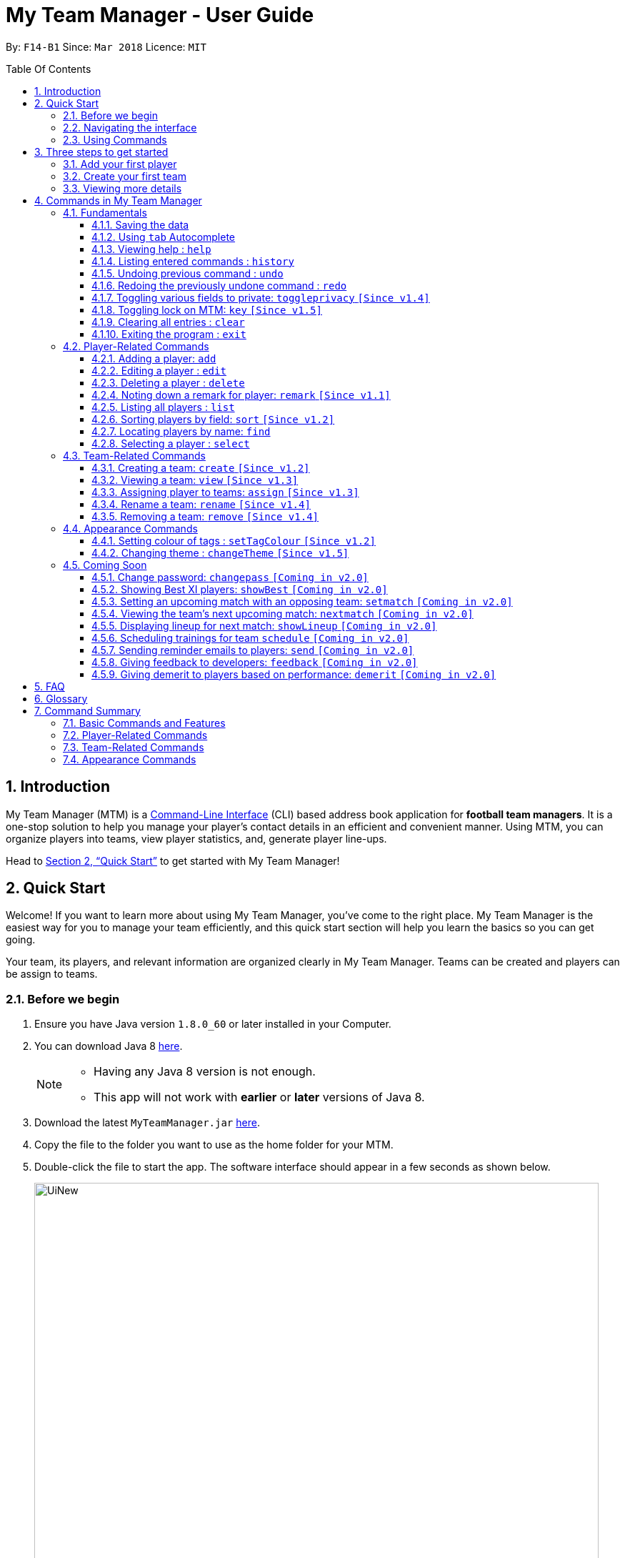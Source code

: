 = My Team Manager - User Guide
:toc:
:toc-title: Table Of Contents
:toclevels: 3
:toc-placement: preamble
:sectnums:
:imagesDir: images
:stylesDir: stylesheets
:xrefstyle: full
:experimental:
ifdef::env-github[]
:tip-caption: :bulb:
:note-caption: :information_source:
:important-caption: :white_check_mark:
endif::[]
:repoURL: https://github.com/CS2103JAN2018-F14-B1/main

By: `F14-B1`      Since: `Mar 2018`      Licence: `MIT`

// tag::introduction[]
== Introduction
My Team Manager (MTM) is a link:https://en.wikipedia.org/wiki/Command-line_interface[Command-Line Interface] (CLI) based address book application for *football team managers*.
It is a one-stop solution to help you manage your player's contact details in an efficient and convenient manner.
Using MTM, you can organize players into teams, view player statistics, and, generate player line-ups.

Head to <<Quick Start>> to get started with My Team Manager!

== Quick Start

Welcome! If you want to learn more about using My Team Manager, you've come to the right place. My Team Manager is the easiest
way for you to manage your team efficiently, and this quick start section will help you learn the basics so you can get going.

Your team, its players, and relevant information are organized clearly in My Team Manager. Teams can be created and
players can be assign to teams.

=== Before we begin

.  Ensure you have Java version `1.8.0_60` or later installed in your Computer.
.  You can download Java 8 link:http://www.oracle.com/technetwork/java/javase/downloads/jdk8-downloads-2133151.html[here].
+
[NOTE]
====
* Having any Java 8 version is not enough. +
* This app will not work with *earlier* or *later* versions of Java 8.
====
+
.  Download the latest `MyTeamManager.jar` link:{repoURL}/releases[here].
.  Copy the file to the folder you want to use as the home folder for your MTM.
.  Double-click the file to start the app. The software interface should appear in a few seconds as shown below.
+

image::UiNew.png[width="790"]

=== Navigating the interface

The figure below shows the different components in My Team Manager and the list below explains their purpose.

image::UIGuide.png[width="790"]

. *Command Box*: This is where you _key in the commands_ to use My Team Manager.
. *Display Box*: The display box _displays results_ to any command you input.
. *Team List* : This _displays the teams_ you have created in My Team Manager. +
* If a team is being viewed, it would be highlighted.
. *Details Panel*: This _displays details of the player_ that is currently selected. +
* Here, the player's _name_, _phone number_, _address_, _email_, _jersey number_ followed by _remarks_ are shown.
. *Systems Panel*: This displays information regarding modification to MTM's data.
* On the left, it displays the time and date when MTM is last updated.
* On the right, is the location of the data.
. *Player List*: This is the list of player cards. In each player card, +
* The player's _name_, _tags_, _team_, _rating_, followed by _position_ is displayed.
* The player's _avatar_ is also shown on the right column.

[[Using_Commands]]
=== Using Commands

.*Getting started with Commands*
****

====
* Words in `UPPER_CASE` are the parameters to be supplied by the user.
** An example in `add n/NAME`, `NAME` is a parameter which can be used as `add n/John Doe`.
* Fields that are in enclosed with `[ ]` are optional.
** An example, `n/NAME [t/TAG]`, can be used as, `n/John Doe t/friend`, or as, `n/John Doe`.
* Items with `…`​ after them can be used multiple times including zero times.
** In this example, `[t/TAG]...`, these parameters are valid, `t/friend`, `t/friend t/family`, and even `{nbsp}` (no parameter).
* Parameters can be entered in any order.
** For example, if the command specifies `n/NAME p/PHONE_NUMBER`, `p/PHONE_NUMBER n/NAME` is also acceptable.
====
****

.*The Use of Alias*
****

====
* Some commands have an alias that you can use to execute the command. This alias acts as a shortcut to execute the commands you want without typing the full command out.
** For example, you can type the alias `a` instead of the `add` command word to add a player into MTM.
====
****

.*Lookout for Tips, Notes, and Expected Outcomes*
****

====
TIP: This box give _tips_ that *might be useful*.

NOTE: This box _notes_ down *important details* regarding a feature.

IMPORTANT: This box will let you know the _outcome_ and what MTM should be *expected to do*.
====
****

Now that you are familiar with the interface and using commands, you are now ready to begin using My Team Manager!

== Three steps to get started

=== Add your first player

.  Add your first player, `Ronaldo` by typing the command `add n/Ronaldo e/Ronaldo@arsenal.com` in the command box and pressing kbd:[Enter] to execute it.

+
image::add.png[width="400"]
+

.  Your new player, `Ronaldo` should appear in the player list as shown in the white box above.

TIP: The `Add` command has additional optional parameters for you to include more information. For the full list,
refer to <<add, Adding a player>>.

=== Create your first team
Now that you have a player, let's explore teams. Teams allow you to manage and group your players together according to
the teams they belong to.

. Create your first team, `NUS` by typing the command `create NUS` in the command box and pressing kbd:[Enter] to execute it.
+
image::create.PNG[width="300"]
+
. Your new team, `NUS` should appear in the team list.
. You can now assign `Ronaldo` to `NUS` by typing the command `assign tm/NUS i/1` in the command box and pressing kbd:[Enter] to execute it.
- The Team List should now show NUS highlighted as shown in the white box labeled 1 above.
- `Ronaldo` 's player card should now show NUS in the team field as shown in the white box labeled 2 above.
- The player list shows only players assigned to the team `NUS`

=== Viewing more details

. View more details about a player, by entering `select` followed by the <<Index, `INDEX`>> of the player. For example, to view
`Ronaldo` 's details, enter `select 1`.
. The details panel should now show the player's details.
+
image::select.png[width="790"]
+
.  You may notice that there are fields that show `<UNSPECIFIED>`. These are optional fields that you can edit later on.
There are also many ways you can customize and add to My Team Manager. Here are a few ways to start:
.. <<edit, Editing a player>>
.. <<changeTheme, Changing MTM theme>>
.. <<setTagColour, Setting Tag Colour>>
.. <<toggleprivacy, Setting privacy>>
.. <<sort, Sorting players in the list>>

// end::introduction[]

== Commands in My Team Manager

Here you can find useful information regarding all the commands in My Team Manager.

If you are not familiar on how to use commands yet, you can refer to <<Using_Commands>>

=== Fundamentals

MTM provides tools that gives you the power to use MTM more efficiently and teach you how to navigate through MTM with ease.

Enter commands more quickly with <<autocomplete,kbd:[tab] autocomplete>>, get <<help,help>> or find out how to <<undo,undo>> and <<redo,redo>> commands.

You can also find information to secure your information in My Team Manger by <<togglePrivacy, toggling privacy>> or <<key,set a key to prevent tampering>>

==== Saving the data

There is no need to save anything manually as My Team Manager will save
any data entered directly to the hard drive.

// tag::autocomplete[]
[[autocomplete]]
==== Using kbd:[tab] Autocomplete

After typing in the first few characters of a command, pressing kbd:[tab] will fill in the rest of the item.

To view the parameters for a command, press tab after the whole command is typed in. Pressing tab again will remove the parameters.

[TIP]
You can use the autocompleted parameters as a template after viewing them.

Text will turn red if the input has no parameters or if no matching command exists.

If there are multiple possible commands for a given input, i.e. 'e' could be 'edit' or 'exit',
then a dropdown box will appear with the possible commands. These can be navigated using mouse or arrow keys. Press enter to select the desired command.
// end::autocomplete[]

[[help]]
==== Viewing help : `help`

Feeling lost? Not sure what to do? Don't worry, our friendly guide will help you! All you have to do is just type the `help` command, and you will get all the information you require.

Format: `help` +
Alias: kbd:[F1]

[[history]]
==== Listing entered commands : `history`

Have you been extensively using MTM and in the midst of entering more commands, you could not remember what commands you have entered? MTM allows you to look at all your past commands that you have entered in reverse chronological order.

Format: `history` +
Alias: `h`

[NOTE]
====
* Pressing the kbd:[&uarr;] and kbd:[&darr;] arrows will display the previous and next input respectively in the command box.
====

[IMPORTANT]
.*What to expect*
====
A list of your previously entered command will be shown to you.
====

// tag::undoredo[]
[[undo]]
==== Undoing previous command : `undo`

Have you entered a wrong command or might have accidentally entered the wrong values to the specified fields to a command? +

You don't have to worry, as MTM provides you with the command to undo most mistakes that you might have made. MTM will restore itself to the state before the previous command was executed.

Format: `undo` +
Alias: `u`

[NOTE]
====
* There are a few commands that can be undoable: commands that modify MTM's content that are related to players or teams.
** Player related commands: `add`, `delete`, `edit`, `clear`, `remark` +
** Team related commands: `create`, `assign`, `remove`, `rename`
====

[IMPORTANT]
.*What to expect*
====
Commands that are _undoAble_ will be reversed and MTM will be in the state before the command was executed.
====

[[redo]]
==== Redoing the previously undone command : `redo`
If you accidentally call the `undo` command too many times and need a way to quickly reverse that, MTM allows you to redo the most recent `undo` command.

Format: `redo` +
Alias: `r`

[IMPORTANT]
.*What to expect*
====
Previously executed `undo` command will be reversed and MTM will be in its previous state.
====
// end::undoredo[]

// tag::togglePrivacy[]
[[toggleprivacy]]
==== Toggling various fields to private: `toggleprivacy` `[Since v1.4]`

You can toggle the privacy of various fields of players in MTM.

Format: `toggleprivacy INDEX [p/] [e/] [r/] [ra/] [a/]` +
Alias: `tp`

[NOTE]
====
* Current version of `toggleprivacy` supports the field to be privated: +
** `p/`: PHONE, `e/`: EMAIL, `r/`: REMARK, `ra/`:RATING & `a/`: ADDRESS.
====

[IMPORTANT]
.*What to expect*
====
Privacy of field will be toggled between private or public. +
If Phone: `p/` of player at <<Index, `INDEX`>> 1 is private, running command: `tp 1 p/` would change phone field to public. +
Private fields are shown as <Private `FIELD`>.
====

Here are some examples on how you can use the `toggleprivacy` command:

* `tp 1 p/ ra/`

Toggles privacy of phone and rating of player at <<Index, `INDEX`>> 1.
// end::togglePrivacy[]

// tag::key[]
[[key]]
==== Toggling lock on MTM: `key` `[Since v1.5]`

You can toggle a lock on MTM to prevent unauthorised changes to your details in MTM. When MTM is in a locked state, functionality will be limited.

Format: `key PASSWORD` +
Alias: `k`

[NOTE]
====
* Current version of `key` uses a fixed default `PASSWORD`: *ilikesports*
====

[IMPORTANT]
.*What to expect*
====
When MTM is locked, only the following commands can be executed: +
`changeTheme`, `exit`, `find`, `help`, `key`, `list`, `sort` and `view`
====

Here are examples on how to use `key`:

* `key ilikesports`

If MTM is in a lock state, use this command to unlock it.


* `key ilikesports`

To lock MTM, use this command to lock.

// end::key[]

[[clear]]
==== Clearing all entries : `clear`

You can clear all entries from MTM with the 'clear' command.

Format: `clear` +
Alias: `c`

[[exit]]
==== Exiting the program : `exit`

You can exit the program by entering the 'exit' command.

Format: `exit`

=== Player-Related Commands

Here you can find commands to change your players and their information in My Team Manager +
such as <<add,adding a player>>, <<edit,editing a player>> or <<remark,adding a remark>>.
You can also find useful tools to <<find,find>> a player or <<sort,sort>> players in your list.

// tag::addplayer[]
[[add]]
==== Adding a player: `add`

This is the command that you will be using most frequently, especially when dealing with new players. You will be able to add new players with the details that you have obtained into MTM by using the `add` command.

Format: `add n/NAME e/EMAIL [tm/TEAM] [a/ADDRESS] [p/PHONE_NUMBER] [j/JERSEY_NUMBER] [ra/RATING] [po/POSITION] [av/AVATAR] [t/TAG]...` +
Alias: `a`

The table below explains the correct inputs for the parameters.

[width="80%",cols="1,2,2",options="header"]
|=========================================================
|Parameter |Input type |Example
|n/NAME |Player name | n/Ronaldo
|e/EMAIL |Player's email address | a/ronaldo@soccer.com
|tm/TEAM |Player's Team | tm/Real Madrid
|a/ADDRESS |Player's address| a/Blk 123 Bukit Batok St 21
|p/PHONE_NUMBER| Player's phone number| p/92343433
|j/JERSEY_NUMBER| Player's jersey number| j/17
|ra/RATING| Player's performance rating (From 1 to 5)| ra/5
|po/POSITION| Player's postion +
(1 for Striker, +
2 for Midfiled, +
3 for Defender, +
4 for Goalkeeper)| po/1
|av/AVATAR| Absolute filepath to player's avatar image file| av/C:\avatar.png (for Windows) av//User/username/path/to/image.jpg (for MacOS)
|t/TAG| Your tag for the player| t/Injured

|=========================================================

[NOTE]
====
* A player can only be added to an existing team.
* If you have not created the team yet, you can create one first using the <<Creating a team: `create` `[Since v1.2]`, `create`>> command.
====

[TIP]
A player can have any number of tags (including 0).

Output: The added player should appear in the player list panel.

Examples:

* `add n/Mo Salah e/mo@soccer.com`

Adds a player named `Mo Salah` with email `mo@soccer.com`.

* `add n/Ronaldo p/92331322 e/ronaldo@soccer.com a/Portugal tm/Real Madrid j/17 ra/5 po/1`

Adds a player named Ronaldo with phone number `92331322`, email `ronaldo@soccer.com`, address `Portugal`,
team `Real Madrid`, jersey number `17`, rating `5`, and position `1` corresponding to `Striker`.

[[edit]]
==== Editing a player : `edit`

If you made a mistake when adding a player, or if there's player information that needs updating, you may edit an existing player in MTM with the 'edit' command.

Format: `edit INDEX [n/NAME] [e/EMAIL] [tm/TEAM] [a/ADDRESS] [p/PHONE_NUMBER] [j/JERSEY_NUMBER] [ra/RATING] [po/POSITION] [t/TAG]...` +
Alias: `e`

[NOTE]
====
* Edits the player at the specified <<Index, `INDEX`>>.
* Please only edit the player that is currently being selected. If you were to edit a player who is not selected, the player's details will be updated, but the selection will remain at the currently selected player.
* At least one of the optional fields must be provided.
* Existing values will be updated to the input values.
* When you edit tags, the existing tags of the player will be removed i.e adding of tags is not cumulative.
* You can remove all the player's tags by typing `t/` without specifying any tags after it.
====

Examples:

* `edit 1 p/91234567 e/johndoe@example.com`

Edits the phone number and email address of the 1st player to be `91234567` and `johndoe@example.com` respectively.

* `edit 2 n/Betsy Crower t/`

Edits the name of the 2nd player to be `Betsy Crower` and clears all existing tags.
// end::addplayer[]

[[delete]]
==== Deleting a player : `delete`

If you want to remove a player from MTM, you may use this command to delete the player.

Format: `delete INDEX` +
Alias: `d`

[NOTE]
====
* Deletes the player at the specified <<Index, `INDEX`>>.
====

Examples:

* `list`
* `delete 2`

Deletes the 2nd player in the MTM.

* `find Betsy`
* `delete 1`

Deletes the 1st player in the results of the `find` command.

[[remark]]
==== Noting down a remark for player: `remark` `[Since v1.1]`

When you need to drop yourself a self-note with regards to a specific player you're managing, you can make a self-note
of a specific player easily by giving the player a remark for you to remember by.

Format: `remark INDEX [r/[REMARK]]` +
Alias: `rm`

[NOTE]
====
* By leaving out `r/REMARK` or `REMARK`, the command acts as a remark removal.
* Only use the `remark` command when you want to leave a remark, `add` or `edit` does not allow you to create a remark for the player.
* Please only add remarks to the player that is currently being selected. If you were to add remarks to a player who is not selected, the player's remarks will be updated, but the selection will remain at the currently selected player.
====

[IMPORTANT]
.*What to expect*
====
Your specified player will either be given a new remark or have its existing remark removed.
====

Here are a few valid examples on how you can use the `remark` command:

* `remark 1`

Removes the remark from the specified player at <<Index, `INDEX`>> 1.

* `remark 5 r/MVP Player`

Give a remark to the specified player at <<Index, `INDEX`>> 5 with the remark "MVP Player".

[[list]]
==== Listing all players : `list`

To view a list of all the players you are managing, you can use the `list` command to see all of your players.

Format: `list` +
Alias: `l`


// tag::sort[]
[[sort]]
==== Sorting players by field: `sort` `[Since v1.2]`

You can sort the players by fields with the 'sort' command. Players can be sorted in both ascending or descending order.

Format: `sort FIELD ORDER` +
Alias: `so`

[NOTE]
====
* Current version of `sort` supports the following fields and order:
** `FIELD`: `name`, `email`, `address`, `rating`, `jersey` & `position`
** `ORDER`: `asc` & `desc`
====

Here are a few valid examples on how you can use the `sort` command:

* `sort name asc`

This will sort MTM by names, in alphabetical order.

* `sort name desc`

This will sort MTM by names, in reverse alphabetical order.
// end::sort[]

[[find]]
==== Locating players by name: `find`

You can find a player whose name contain any of the given keywords with this command.

Format: `find KEYWORD [KEYWORD]...` +
Alias: `f`

[NOTE]
====
* The search is case insensitive. e.g `hans` will match `Hans`.
* The order of the keywords does not matter. e.g. `Hans Bo` will match `Bo Hans`.
* Only the name is searched.
* Only full words will be matched e.g. `Han` will not match `Hans`.
* Players matching at least one keyword will be returned (i.e. `OR` search). e.g. `Hans Bo` will return `Hans Gruber`, `Bo Yang`.
====

Examples:

* `find John`

MTM will find all players with the name `john` with uppercase/lowercase characters in it.

* `find Betsy Tim John`

Display all players that have the name `betsy`, `tim`, or `john`.

[[select]]
==== Selecting a player : `select`

Identified the player you're looking for and want to see more details about the player?
MTM offers you the ability to view details of your specified player via an <<Index, `INDEX`>> shown in the current listing of players.
Alternatively, you can just scroll to the player you want, click their card,
and their details will be displayed on the right hand side of the screen.

Format: `select INDEX` +
Alias: `s`

[IMPORTANT]
.*What to expect*
====
The details panel will display your selected player's name, phone number, address, email address,
jersey number, and remarks on the right side of the screen.
====

Here are a few valid examples on how you can use the `select` command:

* `list`
* `select 2`

Displays the list of all players and selects the 2nd player in that list.

* `find Betsy`
* `select 1`

Finds a player named `betsy` and selects the 1st player in the results of the `find` command.

=== Team-Related Commands

Here you can find commands to change your teams and their players in My Team Manager +
such as <<create,creating a team>>, <<assign,assigning players to a team>> or <<rename,renaming a team>>.
You can also find useful tools like <<view,viewing a team>>.

// tag::create[]
[[create]]
==== Creating a team: `create` `[Since v1.2]`

What is a team management application without the functionality of creating a team? When you use this command, it allows you to create a team that can be assigned to players later on.

Format: `create TEAM_NAME` +
Alias: `ct`

[NOTE]
====
* You can't create a team that already exist in MTM.
====

[IMPORTANT]
.*What to expect*
====
Your newly specified team will be created with the name you have given without any players in it, and your team name will appear in the team bar below.
====

Here are a few valid examples on how you can use the `create` command:

* `create Liverpool`

Creates another new team with the name "Liverpool" by entering `create Liverpool` into the Command Box and pressing kbd:[Enter].

image::TeamCreateExampleBefore.png[width="200"]

"Liverpool" will be shown in the Team List.

image::TeamCreateExampleAfter.png[width="350"]
// end::create[]

// tag::view[]
[[view]]
==== Viewing a team: `view` `[Since v1.3]`

With the ability to manage different teams, you will be able to identify all players in a team easily with the `view` command.

`Coming in v2.0` +
Details of your team will be displayed on the right panel when `view` command is executed.

Format: `view TEAM_NAME` +
Alias: `vt`

[IMPORTANT]
.*What to expect*
====
Displays the list of players on the left panel that are in the team specified.
====

Here are a few valid examples on how you can use the `view` command:

* `view Arsenal`

You can use the command above to easily view all the players that exist in "Arsenal".

image::TeamViewExampleBefore.png[width="350"]

The Player List will be updated with all players in the specified team, "Arsenal".

image::TeamViewExampleAfter.png[width="700"]
// end::view[]

// tag::assign[]
[[assign]]
==== Assigning player to teams: `assign` `[Since v1.3]`

Have a player without a team, or have yet to assigned one during the addition of player into MTM, you can call `assign` command to assign that player to a particular team of your choice.

Format: `assign [TEAM_NAME] i/INDEX [INDEX]...` +
Alias: `at`

[NOTE]
====
* You can assign multiple players to a team by including more than one valid <<Index, `INDEX`>>.
* A player can only consist of 1 team, assigning a player that have an existing team, will be re-assigned the new team.
* Assigning a player without a given team will unassign the player from its current team.
====

[IMPORTANT]
.*What to expect*
====
Your specified player, via <<Index, `INDEX`>>, will be assigned to the specified team or unassigned from any team.
====

Here are a few valid examples on how you can use the `create` command:

* `list`

View the full list of players in MTM so that you can determine which player you want to assign a team.

image::TeamAssignListExample.png[width="700"]

* `assign Liverpool i/1 2`

Enter the command into the Command Box which will assign the player with <<Index, `INDEX`>> 1 and 2 to team "Liverpool".

image::TeamAssignExampleBefore.png[width="200"]

image::TeamAssignExampleAfter.png[width="700"]

* `add n/Rembart Loeri e/remlo@tam.com tm/Liverpool`

Add a player with the prefix `tm/` for `Team` will automatically be assigned to the team specified.

image::TeamAssignAddExampleBefore.png[width="350"]

image::TeamAssignAddExampleAfter.png[width="700"]
// end::assign[]

// tag::rename[]
[[rename]]
==== Rename a team: `rename` `[Since v1.4]`

Entered your team name wrongly or you need to update it to accordingly, you can use the `rename` command to help you make that change.

Format: `rename TEAM_NAME tm/RENAME_TEAM_NAME` +
Alias: `rnt`

[IMPORTANT]
.*What to expect*
====
Your specified team will be updated with the new team name along with the affected players in the existing team.
====

Here are a few valid examples on how you can use the `rename` command:

* `rename Liverpool tm/Tello Mello`

You can rename a `Team` easily by entering a similar command above, which will rename "Liverpool" into "Tello Mello".

image::TeamRenameExampleBefore.png[width="700"]

After renaming, the team name will be updated in the Team List and will be update for each individual player.

image::TeamRenameExampleAfter.png[width="700"]
// end::rename[]

// tag::remove[]
[[remove]]
==== Removing a team: `remove` `[Since v1.4]`

No longer managing the team or the team has been disbanded, you can easily remove the team from MTM.

Format: `remove TEAM_NAME` +
Alias: `rt`

[NOTE]
====
* Removing a team will automatically update all affected players' `Team` field.
* Players without a team will need to be re-assigned.
====

[IMPORTANT]
.*What to expect*
====
Remove the specified team and update all affected players.
====

Here are a few valid examples of how you can use the `remove` command:

* `view Arsenal`

Here we show you what it would be like before the removal of "Arsenal".

image::TeamRemoveExampleBefore.png[width="700"]

* `remove Arsenal`

After typing the command, you will remove the the team from MTM and will be taken off the Team Display as well as updating each individual player affected to be without a team.

image::TeamRemoveExampleAfter.png[width="700"]
// end::remove[]

=== Appearance Commands

Here you can find useful commands to change the look of My Team Manager to <<setTagColour, set the colour of your tags>> and <<changeTeam,change the theme>>.

// tag::setTagColour[]
[[setTagColour]]
==== Setting colour of tags : `setTagColour` `[Since v1.2]`

You can set the tags to a colour of your choice with the 'setColourTag' command.

Format: `setTagColour t/TAG tc/COLOUR` +
Alias: `stc`

[NOTE]
====
* The tag must currently be in used in MTM for this command to work.
* Current version of `setTagColour` supports only this list of preset `COLOUR`:
** `teal`, `red`, `yellow`, `blue`, `orange`, `brown`, `green`, `pink`, `black`, `grey`
* The current version of `setTagColour` is *NOT* an UndoableCommand.
** i.e. You cannot `undo` a setTagCommand.
* Instead, just enter `stc t/TAG tc/COLOUR` to change the colour back!
====
// end::setTagColour[]

// tag::changeTheme[]
[[changeTheme]]
==== Changing theme : `changeTheme` `[Since v1.5]`
If you feel that the light theme is not for you, and you prefer to work on a darker interface,
you can change the theme from the default LightTheme to DarkTheme with the 'changeTheme' command.


Format: `changeTheme THEME` +
Alias: `ct`

[NOTE]
====
* Current version of `changeTheme` only supports this 2 `THEME`:
** `Light` or `Dark`
* The current version of `changTheme` is *NOT* an UndoableCommand.
** i.e. You cannot `undo` a `changeTheme` command.
* Instead, just enter `cte THEME` to change the colour back!
====
// end::changeTheme[]

=== Coming Soon

There is more to come with the next upcoming update! Keep a lookout for these newly implemented features soon!

// tag::changePass2.0[]
==== Change password: `changepass` `[Coming in v2.0]`

Should you feel that the default password used in `key` could be more secure, you may change it to a password of your
choosing with this command.

Format: `changepass CURRENT_PASSWORD NEW_PASSWORD CONFIRM_PASSWORD` +
Alias: `cpw`

Here is how you can change the your password:

* `changepass ilikesports Securep@ssword1 Securep@ssword1`
// end::changePass2.0[]

// tag::showBest2.0[]
==== Showing Best XI players: `showBest` `[Coming in v2.0]`

If you went to see your current best 11 players in your team based on their respective stats, this command
is for you.

Format: `showBest` +
Alias: `sb`

[IMPORTANT]
.*What to expect*
====
A lineup of the best 11 players would be displayed. It would consist of 1 Goalkeeper,
4 Defenders, 4 Midfielders and 2 Strikers.
====
// end::showBest2.0[]

// tag::team2.0[]
==== Setting an upcoming match with an opposing team: `setmatch` `[Coming in v2.0]`

With this command, it gives you a convenient way to keep track of the upcoming match of a team.

Format: `setmatch TEAM_NAME OPPONENT_TEAM_NAME DATE` +
Alias: `sm`

[NOTE]
====
* Date format to be entered is in `DD/MM/YYYY`. +
* Opponent team does not need to exist in MTM.
====

[IMPORTANT]
.*What to expect*
====
The upcoming match of the team will be captured and displayed to you.
====

Here are a few valid examples on how you can use the `create` command:

* `view Arsenal`
* `setmatch Arsenal Liverpool 14/03/2018`

Display the list of players in team "Arsenal" and set an upcoming match for Arsenal with Liverpool on 14/03/2018.

==== Viewing the team's next upcoming match: `nextmatch` `[Coming in v2.0]`

You can easily determine the up and coming match with the team so that you never miss an important date.

Format: `nextmatch TEAM_NAME` +
Alias: `nm`

[IMPORTANT]
.*What to expect*
====
Displays the date and opponent for the upcoming match of the team specified.
====

Here are a few valid examples on how you can use the `nextmatch` command:

* `view Arsenal`
* `nextmatch Arsenal`

Displays the list of players in team "Arsenal" and view the next upcoming match for "Arsenal".
// end::team2.0[]

// tag::showlineup[]
==== Displaying lineup for next match: `showLineup` `[Coming in v2.0]`

You can view the lineup for the current best 11 players.

Format: `showLineup TEAM_NAME` +
Alias: `sl`

[IMPORTANT]
.*What to expect*
====
The panel on the right will show the avatars of the 11 players that will be playing for the next match.
====

Here is an valid example on how you can use the `showLineup` command:

* `showLineup Arsenal`

Displays the 11 main players that will be playing for the next match.
// end::showlineup[]

==== Scheduling trainings for team `schedule` `[Coming in v2.0]`

==== Sending reminder emails to players: `send` `[Coming in v2.0]`

==== Giving feedback to developers: `feedback` `[Coming in v2.0]`

==== Giving demerit to players based on performance: `demerit` `[Coming in v2.0]`

== FAQ

*Q*: How do I transfer my data to another Computer? +
*A*: Install the app in the other computer and overwrite the empty data file it creates with the file that contains the data of your previous MTM folder.

// tag::commandsummary[]

== Glossary

[[Index]]`INDEX` - The `INDEX` refers to the index number shown in the last player listing. The `INDEX` must be a positive integer 1, 2, 3, …

== Command Summary

Just a quick reference sheet for all your needs. Never forget how to use MTM ever again.

=== Basic Commands and Features

[width="100%", cols="^1s, ^1s, <2m, <2m", options="header"]
|===
^|Command
^|Alias
^|Parameter
^|Example

|<<autocomplete, `Autocomplete`>>
|kbd:[tab]
|kbd:[tab] kbd:[space] kbd:[&uarr;] kbd:[&darr;]
d|Fills in your command for you

|<<help, `help`>>
|kbd:[F1]
|help
d|Shows the user guide

|<<history, `history`>>
|`h`
|history
d|Displays the list of commands entered previously

|<<undo, `undo`>>
|`u`
|undo
d|Undo the previous command

|<<redo, `redo`>>
|`r`
|redo
d|Redo the previous command

|<<toggleprivacy, `toggleprivacy`>>
|`tp`
|toggleprivacy INDEX [p/] [e/] [r/] [ra/] [a/]
|toggleprivacy 2 a/

|<<key, `key`>>
|`k`
|key PASSWORD
|key ilikesports

|<<clear, `clear`>>
|`c`
|clear
d|Removes all information in the application

|<<exit, `exit`>>
|`NONE`
|exit
d|Exits the application

|===

=== Player-Related Commands

[width="100%", cols="^1s, ^1s, <2m, <2m", options="header"]
|===
^|Command
^|Alias
^|Parameter
^|Example

|<<add, `add`>>
|`a`
|add n/NAME e/EMAIL [tm/TEAM] [a/ADDRESS] [p/PHONE_NUMBER] [j/JERSEY_NUMBER] [ra/RATING] [po/POSITION] [av/AVATAR] [t/TAG]...
|add n/Ospina e/Ospina@arsenal.com tm/Arsenal a/70 Jurong Central Circle p/90722998 j/1 ra/2 po/4 av/Capture.png t/redCard

|<<edit, `edit`>>
|`e`
|edit INDEX [n/NAME] [p/PHONE_NUMBER] [e/EMAIL] [a/ADDRESS] [j/JERSEY_NUMBER] [ra/RATING] [po/POSITION] [t/TAG]...
|edit 2 n/James Lee e/jameslee@example.com

|<<delete, `delete`>>
|`d`
|delete INDEX
|delete 3

|<<remark, `remark`>>
|`rm`
|remark INDEX [r/[REMARK]]
|remark 4 r/Gotta go faster

|<<list, `list`>>
|`l`
|list
d|List all the players

|<<sort, `sort`>>
|`so`
|sort FIELD ORDER
|sort name asc

|<<find, `find`>>
|`f`
|find KEYWORD [KEYWORD]...
|find James Jake

|<<select, `select`>>
|`s`
|select INDEX
|select 2

|===

=== Team-Related Commands

[width="100%", cols="^1s, ^1s, <2m, <2m", options="header"]
|===
^|Command
^|Alias
^|Parameter
^|Example

|<<create, `create`>>
|`ct`
|create TEAM_NAME
|create Arsenal

|<<view, `view`>>
|`vt`
|view TEAM_NAME
|view Liverpool

|<<assign, `assign`>>
|`at`
|assign [TEAM_NAME] i/INDEX [INDEX]...
|assign Barcelona i/1 2 3

|<<rename, `rename`>>
|`rnt`
|rename TEAM_NAME tm/RENAME_TEAM_NAME
|rename Arsenal tm/Neo Arsenal

|<<remove, `remove`>>
|`rt`
|remove TEAM_NAME
|remove Real Madrid

|===

=== Appearance Commands

[width="100%", cols="^1s, ^1s, <2m, <2m", options="header"]
|===
^|Command
^|Alias
^|Parameter
^|Example

|<<setTagColour, `setTagColour`>>
|`stc`
|setTagColour t/TAG tc/COLOUR
|setTagColour t/friends tc/yellow

|<<changeTheme, `changeTheme`>>
|`cte`
|changeTheme THEME
|changeTheme Dark

|===
// end::commandsummary[]

